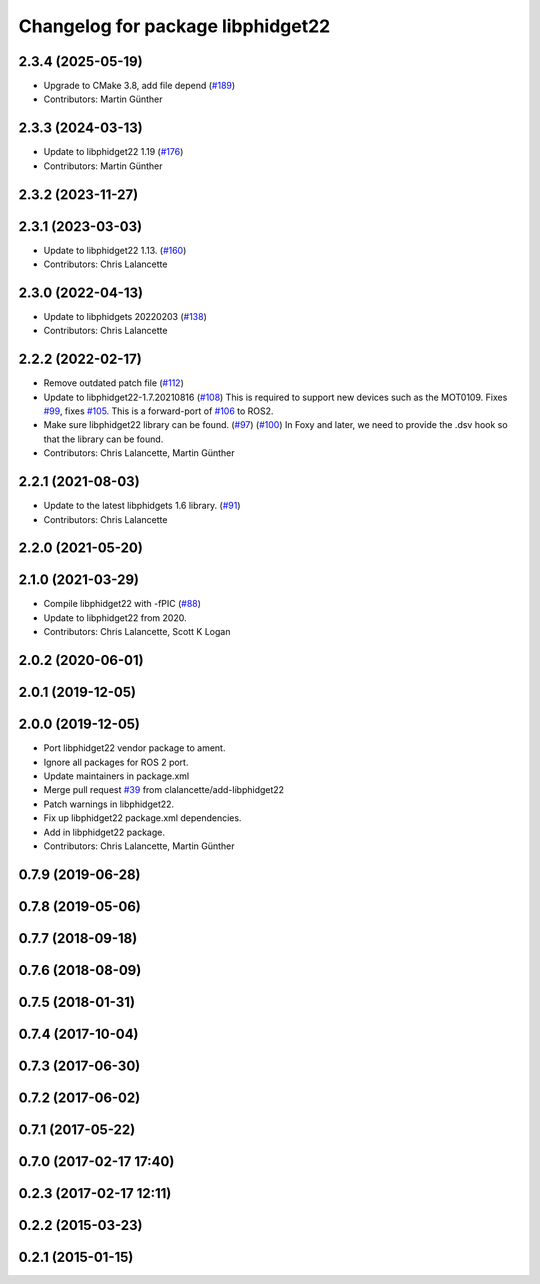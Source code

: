 ^^^^^^^^^^^^^^^^^^^^^^^^^^^^^^^^^^
Changelog for package libphidget22
^^^^^^^^^^^^^^^^^^^^^^^^^^^^^^^^^^

2.3.4 (2025-05-19)
------------------
* Upgrade to CMake 3.8, add file depend (`#189 <https://github.com/ros-drivers/phidgets_drivers/issues/189>`_)
* Contributors: Martin Günther

2.3.3 (2024-03-13)
------------------
* Update to libphidget22 1.19 (`#176 <https://github.com/ros-drivers/phidgets_drivers/issues/176>`_)
* Contributors: Martin Günther

2.3.2 (2023-11-27)
------------------

2.3.1 (2023-03-03)
------------------
* Update to libphidget22 1.13. (`#160 <https://github.com/ros-drivers/phidgets_drivers/issues/160>`_)
* Contributors: Chris Lalancette

2.3.0 (2022-04-13)
------------------
* Update to libphidgets 20220203 (`#138 <https://github.com/ros-drivers/phidgets_drivers/issues/138>`_)
* Contributors: Chris Lalancette

2.2.2 (2022-02-17)
------------------
* Remove outdated patch file (`#112 <https://github.com/ros-drivers/phidgets_drivers/issues/112>`_)
* Update to libphidget22-1.7.20210816 (`#108 <https://github.com/ros-drivers/phidgets_drivers/issues/108>`_)
  This is required to support new devices such as the MOT0109.
  Fixes `#99 <https://github.com/ros-drivers/phidgets_drivers/issues/99>`_, fixes `#105 <https://github.com/ros-drivers/phidgets_drivers/issues/105>`_.
  This is a forward-port of `#106 <https://github.com/ros-drivers/phidgets_drivers/issues/106>`_ to ROS2.
* Make sure libphidget22 library can be found. (`#97 <https://github.com/ros-drivers/phidgets_drivers/issues/97>`_) (`#100 <https://github.com/ros-drivers/phidgets_drivers/issues/100>`_)
  In Foxy and later, we need to provide the .dsv hook so that
  the library can be found.
* Contributors: Chris Lalancette, Martin Günther

2.2.1 (2021-08-03)
------------------
* Update to the latest libphidgets 1.6 library. (`#91 <https://github.com/ros-drivers/phidgets_drivers/issues/91>`_)
* Contributors: Chris Lalancette

2.2.0 (2021-05-20)
------------------

2.1.0 (2021-03-29)
------------------
* Compile libphidget22 with -fPIC (`#88 <https://github.com/ros-drivers/phidgets_drivers/issues/88>`_)
* Update to libphidget22 from 2020.
* Contributors: Chris Lalancette, Scott K Logan

2.0.2 (2020-06-01)
------------------

2.0.1 (2019-12-05)
------------------

2.0.0 (2019-12-05)
------------------
* Port libphidget22 vendor package to ament.
* Ignore all packages for ROS 2 port.
* Update maintainers in package.xml
* Merge pull request `#39 <https://github.com/ros-drivers/phidgets_drivers/issues/39>`_ from clalancette/add-libphidget22
* Patch warnings in libphidget22.
* Fix up libphidget22 package.xml dependencies.
* Add in libphidget22 package.
* Contributors: Chris Lalancette, Martin Günther

0.7.9 (2019-06-28)
------------------

0.7.8 (2019-05-06)
------------------

0.7.7 (2018-09-18)
------------------

0.7.6 (2018-08-09)
------------------

0.7.5 (2018-01-31)
------------------

0.7.4 (2017-10-04)
------------------

0.7.3 (2017-06-30)
------------------

0.7.2 (2017-06-02)
------------------

0.7.1 (2017-05-22)
------------------

0.7.0 (2017-02-17 17:40)
------------------------

0.2.3 (2017-02-17 12:11)
------------------------

0.2.2 (2015-03-23)
------------------

0.2.1 (2015-01-15)
------------------

